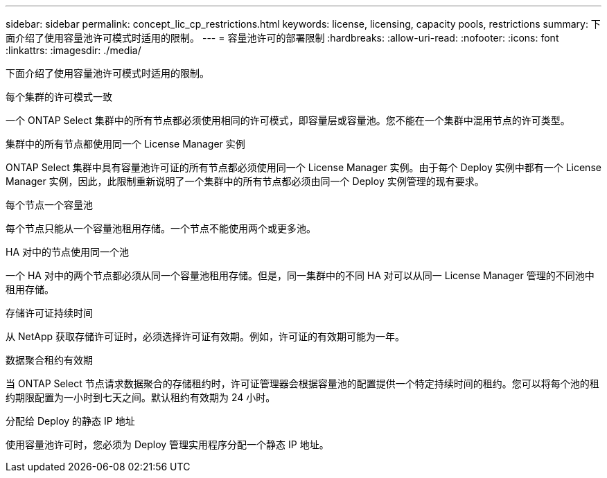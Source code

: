 ---
sidebar: sidebar 
permalink: concept_lic_cp_restrictions.html 
keywords: license, licensing, capacity pools, restrictions 
summary: 下面介绍了使用容量池许可模式时适用的限制。 
---
= 容量池许可的部署限制
:hardbreaks:
:allow-uri-read: 
:nofooter: 
:icons: font
:linkattrs: 
:imagesdir: ./media/


[role="lead"]
下面介绍了使用容量池许可模式时适用的限制。

.每个集群的许可模式一致
一个 ONTAP Select 集群中的所有节点都必须使用相同的许可模式，即容量层或容量池。您不能在一个集群中混用节点的许可类型。

.集群中的所有节点都使用同一个 License Manager 实例
ONTAP Select 集群中具有容量池许可证的所有节点都必须使用同一个 License Manager 实例。由于每个 Deploy 实例中都有一个 License Manager 实例，因此，此限制重新说明了一个集群中的所有节点都必须由同一个 Deploy 实例管理的现有要求。

.每个节点一个容量池
每个节点只能从一个容量池租用存储。一个节点不能使用两个或更多池。

.HA 对中的节点使用同一个池
一个 HA 对中的两个节点都必须从同一个容量池租用存储。但是，同一集群中的不同 HA 对可以从同一 License Manager 管理的不同池中租用存储。

.存储许可证持续时间
从 NetApp 获取存储许可证时，必须选择许可证有效期。例如，许可证的有效期可能为一年。

.数据聚合租约有效期
当 ONTAP Select 节点请求数据聚合的存储租约时，许可证管理器会根据容量池的配置提供一个特定持续时间的租约。您可以将每个池的租约期限配置为一小时到七天之间。默认租约有效期为 24 小时。

.分配给 Deploy 的静态 IP 地址
使用容量池许可时，您必须为 Deploy 管理实用程序分配一个静态 IP 地址。
